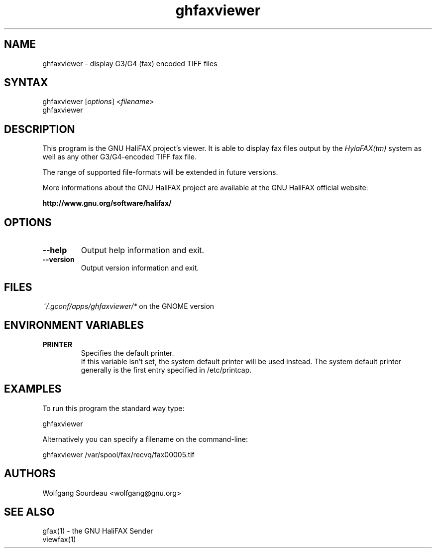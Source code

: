 .TH "ghfaxviewer" "1" "0.21.1" "Wolfgang Sourdeau" "The GNU HaliFAX Viewer"
.SH "NAME"
.LP 
ghfaxviewer \- display G3/G4 (fax) encoded TIFF files
.SH "SYNTAX"
.LP 
ghfaxviewer [\fIoptions\fP] <\fIfilename\fP>
.br 
ghfaxviewer

.SH "DESCRIPTION"
.LP 
This program is the GNU HaliFAX project's viewer. It is able to display fax files output by the \fIHylaFAX(tm)\fP system as well as any other G3/G4\-encoded TIFF fax file.
.LP 
The range of supported file\-formats will be extended in future versions.
.LP 
More informations about the GNU HaliFAX project are available at the GNU HaliFAX official website:
.LP 
\fBhttp://www.gnu.org/software/halifax/\fP
.SH "OPTIONS"
.LP 
.TP 
\fB\-\-help\fR
Output help information and exit.
.TP 
\fB\-\-version\fR
Output version information and exit.
.SH "FILES"
.LP 
\fI~/.gconf/apps/ghfaxviewer/*\fP on the GNOME version
.br 
.SH "ENVIRONMENT VARIABLES"
.LP 
.TP 
\fBPRINTER\fP
Specifies the default printer.
.br 
If this variable isn't set, the system default printer will be used instead. The system default printer generally is the first entry specified in /etc/printcap.
.SH "EXAMPLES"
.LP 
To run this program the standard way type:
.LP 
ghfaxviewer
.LP 
Alternatively you can specify a filename on the command\-line:
.LP 
ghfaxviewer /var/spool/fax/recvq/fax00005.tif
.SH "AUTHORS"
.LP 
Wolfgang Sourdeau <wolfgang@gnu.org>
.SH "SEE ALSO"
.LP 
gfax(1)    \- the GNU HaliFAX Sender
.br 
viewfax(1)
